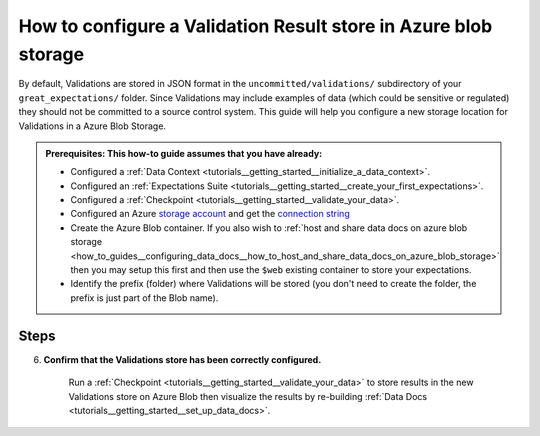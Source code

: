.. _how_to_guides__configuring_metadata_stores__how_to_configure_a_validation_result_store_in_azure_blob_storage:

How to configure a Validation Result store in Azure blob storage
================================================================

By default, Validations are stored in JSON format in the ``uncommitted/validations/`` subdirectory of your ``great_expectations/`` folder.  Since Validations may include examples of data (which could be sensitive or regulated) they should not be committed to a source control system. This guide will help you configure a new storage location for Validations in a Azure Blob Storage.


.. admonition:: Prerequisites: This how-to guide assumes that you have already:

    - Configured a :ref:`Data Context <tutorials__getting_started__initialize_a_data_context>`.
    - Configured an :ref:`Expectations Suite <tutorials__getting_started__create_your_first_expectations>`.
    - Configured a :ref:`Checkpoint <tutorials__getting_started__validate_your_data>`.
    - Configured an Azure `storage account <https://docs.microsoft.com/en-us/azure/storage>`_ and get the `connection string <https://docs.microsoft.com/en-us/azure/storage/common/storage-account-keys-manage?tabs=azure-portal>`_
    - Create the Azure Blob container. If you also wish to :ref:`host and share data docs on azure blob storage <how_to_guides__configuring_data_docs__how_to_host_and_share_data_docs_on_azure_blob_storage>` then you may setup this first and then use the ``$web`` existing container to store your expectations.
    - Identify the prefix (folder) where Validations will be stored (you don't need to create the folder, the prefix is just part of the Blob name).

Steps
-----
.. content-tabs::

    .. tab-container:: tab0
        :title: Show Docs for V2 (Batch Kwargs) API

        1. **Configure the** ``config_variables.yml`` **file with your azure storage credentials**

            We recommend that azure storage credentials be stored in the  ``config_variables.yml`` file, which is located in the ``uncommitted/`` folder by default, and is not part of source control.  The following lines add azure storage credentials under the key ``AZURE_STORAGE_CONNECTION_STRING``. Additional options for configuring the ``config_variables.yml`` file or additional environment variables can be found `here. <https://docs.greatexpectations.io/en/latest/guides/how_to_guides/configuring_data_contexts/how_to_use_a_yaml_file_or_environment_variables_to_populate_credentials.html>`_

            .. code-block:: yaml

                AZURE_STORAGE_CONNECTION_STRING: "DefaultEndpointsProtocol=https;EndpointSuffix=core.windows.net;AccountName=<YOUR-STORAGE-ACCOUNT-NAME>;AccountKey=<YOUR-STORAGE-ACCOUNT-KEY==>"


        2. **Identify your Data Context Validations Store**

            In your ``great_expectations.yml``, look for the following lines.  The configuration tells Great Expectations to look for Validations in a store called ``validations_store``. The ``base_directory`` for ``validations_store`` is set to ``uncommitted/validations/`` by default.

            .. code-block:: yaml

                validations_store_name: validations_store

                stores:
                    validations_store:
                        class_name: ValidationsStore
                        store_backend:
                            class_name: TupleFilesystemStoreBackend
                            base_directory: uncommitted/validations/


        3. **Update your configuration file to include a new store for Validations on Azure storage account**

            In our case, the name is set to ``validations_AZ_store``, but it can be any name you like.  We also need to make some changes to the ``store_backend`` settings.  The ``class_name`` will be set to ``TupleAzureBlobStoreBackend``,  ``container`` will be set to the name of your blob container (the equivalent of S3 bucket for Azure) you wish to store your validations, ``prefix`` will be set to the folder in the container where Validation files will be located, and ``connection_string`` will be set to ``${AZURE_STORAGE_CONNECTION_STRING}``, which references the corresponding key in the ``config_variables.yml`` file.

            .. code-block:: yaml

                validations_store_name: validations_AZ_store

                stores:
                    validations_AZ_store:
                        class_name: ValidationsStore
                        store_backend:
                            class_name: TupleAzureBlobStoreBackend
                            container: <blob-container>
                            prefix: validations
                            connection_string: ${AZURE_STORAGE_CONNECTION_STRING}

            .. note::
                If the container is called ``$web`` (for :ref:`hosting and sharing data docs on azure blob storage <how_to_guides__configuring_data_docs__how_to_host_and_share_data_docs_on_azure_blob_storage>`) then set ``container: \$web`` so the escape char will allow us to reach the ``$web``container.

        4. **Copy existing Validations JSON files to the Azure blob**. (This step is optional).

            One way to copy Validations into Azure Blob Storage is by using the ``az storage blob upload`` command, which is part of the Azure SDK. The following example will copy one Validation from a local folder to the Azure blob.   Information on other ways to copy Validation JSON files, like the Azure Storage browser in the Azure Portal, can be found in the `Documentation for Azure <https://docs.microsoft.com/en-us/azure/storage/blobs/storage-quickstart-blobs-portal>`_.

            .. code-block:: bash

                export AZURE_STORAGE_CONNECTION_STRING="DefaultEndpointsProtocol=https;EndpointSuffix=core.windows.net;AccountName=<YOUR-STORAGE-ACCOUNT-NAME>;AccountKey=<YOUR-STORAGE-ACCOUNT-KEY==>"
                az storage blob upload -f <local/path/to/validation.json> -c <GREAT-EXPECTATION-DEDICATED-AZURE-BLOB-CONTAINER-NAME> -n <PREFIX>/<validation.json>
                example with a validation related to the exp1 expectation:
                az storage blob upload -f great_expectations/uncommitted/validations/exp1/20210306T104406.877327Z/20210306T104406.877327Z/8313fb37ca59375eb843adf388d4f882.json -c <blob-container> -n validations/exp1/20210306T104406.877327Z/20210306T104406.877327Z/8313fb37ca59375eb843adf388d4f882.json
                Finished[#############################################################]  100.0000%
                {
                  "etag": "\"0x8D8E09F894650C7\"",
                  "lastModified": "2021-03-06T12:58:28+00:00"
                }


        5. **Confirm that the new Validations store has been added by running** ``great_expectations store list``.

            Notice the output contains two Validation stores: the original ``validations_store`` on the local filesystem and the ``validations_AZ_store`` we just configured.  This is ok, since Great Expectations will look for Validations in Azure Blob as long as we set the ``validations_store_name`` variable to ``validations_AZ_store``, and the config for ``validations_store`` can be removed if you would like.


            .. code-block:: bash

                great_expectations store list

                 - name: validations_store
                   class_name: ValidationsStore
                   store_backend:
                     class_name: TupleFilesystemStoreBackend
                     base_directory: uncommitted/validations/

                 - name: validations_AZ_store
                   class_name: ValidationsStore
                   store_backend:
                     class_name: TupleAzureBlobStoreBackend
                     connection_string: "DefaultEndpointsProtocol=https;EndpointSuffix=core.windows.net;AccountName=<YOUR-STORAGE-ACCOUNT-NAME>;AccountKey=<YOUR-STORAGE-ACCOUNT-KEY==>"
                     container: <blob-container>
                     prefix: validations
             
    .. tab-container:: tab1
        :title: Show Docs for V3 (Batch Request) API

        1. **Configure the** ``config_variables.yml`` **file with your azure storage credentials**

            We recommend that azure storage credentials be stored in the  ``config_variables.yml`` file, which is located in the ``uncommitted/`` folder by default, and is not part of source control.  The following lines add azure storage credentials under the key ``AZURE_STORAGE_CONNECTION_STRING``. Additional options for configuring the ``config_variables.yml`` file or additional environment variables can be found `here. <https://docs.greatexpectations.io/en/latest/guides/how_to_guides/configuring_data_contexts/how_to_use_a_yaml_file_or_environment_variables_to_populate_credentials.html>`_

            .. code-block:: yaml

                AZURE_STORAGE_CONNECTION_STRING: "DefaultEndpointsProtocol=https;EndpointSuffix=core.windows.net;AccountName=<YOUR-STORAGE-ACCOUNT-NAME>;AccountKey=<YOUR-STORAGE-ACCOUNT-KEY==>"


        2. **Identify your Data Context Validations Store**

            In your ``great_expectations.yml``, look for the following lines.  The configuration tells Great Expectations to look for Validations in a store called ``validations_store``. The ``base_directory`` for ``validations_store`` is set to ``uncommitted/validations/`` by default.

            .. code-block:: yaml

                validations_store_name: validations_store

                stores:
                    validations_store:
                        class_name: ValidationsStore
                        store_backend:
                            class_name: TupleFilesystemStoreBackend
                            base_directory: uncommitted/validations/


        3. **Update your configuration file to include a new store for Validations on Azure storage account**

            In our case, the name is set to ``validations_AZ_store``, but it can be any name you like.  We also need to make some changes to the ``store_backend`` settings.  The ``class_name`` will be set to ``TupleAzureBlobStoreBackend``,  ``container`` will be set to the name of your blob container (the equivalent of S3 bucket for Azure) you wish to store your validations, ``prefix`` will be set to the folder in the container where Validation files will be located, and ``connection_string`` will be set to ``${AZURE_STORAGE_CONNECTION_STRING}``, which references the corresponding key in the ``config_variables.yml`` file.

            .. code-block:: yaml

                validations_store_name: validations_AZ_store

                stores:
                    validations_AZ_store:
                        class_name: ValidationsStore
                        store_backend:
                            class_name: TupleAzureBlobStoreBackend
                            container: <blob-container>
                            prefix: validations
                            connection_string: ${AZURE_STORAGE_CONNECTION_STRING}

            .. note::
                If the container is called ``$web`` (for :ref:`hosting and sharing data docs on azure blob storage <how_to_guides__configuring_data_docs__how_to_host_and_share_data_docs_on_azure_blob_storage>`) then set ``container: \$web`` so the escape char will allow us to reach the ``$web``container.

        4. **Copy existing Validations JSON files to the Azure blob**. (This step is optional).

            One way to copy Validations into Azure Blob Storage is by using the ``az storage blob upload`` command, which is part of the Azure SDK. The following example will copy one Validation from a local folder to the Azure blob.   Information on other ways to copy Validation JSON files, like the Azure Storage browser in the Azure Portal, can be found in the `Documentation for Azure <https://docs.microsoft.com/en-us/azure/storage/blobs/storage-quickstart-blobs-portal>`_.

            .. code-block:: bash

                export AZURE_STORAGE_CONNECTION_STRING="DefaultEndpointsProtocol=https;EndpointSuffix=core.windows.net;AccountName=<YOUR-STORAGE-ACCOUNT-NAME>;AccountKey=<YOUR-STORAGE-ACCOUNT-KEY==>"
                az storage blob upload -f <local/path/to/validation.json> -c <GREAT-EXPECTATION-DEDICATED-AZURE-BLOB-CONTAINER-NAME> -n <PREFIX>/<validation.json>
                example with a validation related to the exp1 expectation:
                az storage blob upload -f great_expectations/uncommitted/validations/exp1/20210306T104406.877327Z/20210306T104406.877327Z/8313fb37ca59375eb843adf388d4f882.json -c <blob-container> -n validations/exp1/20210306T104406.877327Z/20210306T104406.877327Z/8313fb37ca59375eb843adf388d4f882.json
                Finished[#############################################################]  100.0000%
                {
                  "etag": "\"0x8D8E09F894650C7\"",
                  "lastModified": "2021-03-06T12:58:28+00:00"
                }


        5. **Confirm that the new Validations store has been added by running** ``great_expectations --v3-api store list``.

            Notice the output contains two Validation stores: the original ``validations_store`` on the local filesystem and the ``validations_AZ_store`` we just configured.  This is ok, since Great Expectations will look for Validations in Azure Blob as long as we set the ``validations_store_name`` variable to ``validations_AZ_store``, and the config for ``validations_store`` can be removed if you would like.


            .. code-block:: bash

                great_expectations --v3-api store list

                 - name: validations_store
                   class_name: ValidationsStore
                   store_backend:
                     class_name: TupleFilesystemStoreBackend
                     base_directory: uncommitted/validations/

                 - name: validations_AZ_store
                   class_name: ValidationsStore
                   store_backend:
                     class_name: TupleAzureBlobStoreBackend
                     connection_string: "DefaultEndpointsProtocol=https;EndpointSuffix=core.windows.net;AccountName=<YOUR-STORAGE-ACCOUNT-NAME>;AccountKey=<YOUR-STORAGE-ACCOUNT-KEY==>"
                     container: <blob-container>
                     prefix: validations


6. **Confirm that the Validations store has been correctly configured.**

    Run a :ref:`Checkpoint <tutorials__getting_started__validate_your_data>` to store results in the new Validations store on Azure Blob then visualize the results by re-building :ref:`Data Docs <tutorials__getting_started__set_up_data_docs>`.


.. discourse::
    :topic_identifier: 173
